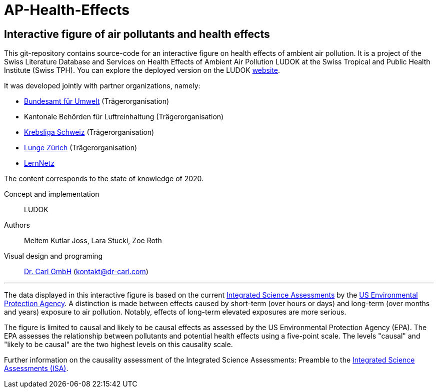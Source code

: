 [[ap-health-effects]]
= AP-Health-Effects

== Interactive figure of air pollutants and health effects

This git-repository contains source-code for an interactive figure on health effects of ambient air pollution.
It is a project of the Swiss Literature Database and Services on Health Effects of Ambient Air Pollution LUDOK at the Swiss Tropical and Public Health Institute (Swiss TPH).
You can explore the deployed version on the LUDOK https://www.swisstph.ch/de/projects/ludok/healtheffects[website].

It was developed jointly with partner organizations, namely:

    • https://www.bafu.admin.ch/bafu/de/home.html[Bundesamt für Umwelt] (Trägerorganisation)
    • Kantonale Behörden für Luftreinhaltung (Trägerorganisation)
    • https://www.krebsliga.ch/[Krebsliga Schweiz] (Trägerorganisation)
    • https://www.lunge-zuerich.ch/[Lunge Zürich] (Trägerorganisation)
    • https://www.lernetz.ch/home[LernNetz]

The content corresponds to the state of knowledge of 2020.

Concept and implementation:: LUDOK
Authors:: Meltem Kutlar Joss, Lara Stucki, Zoe Roth
Visual design and programing:: https://dr-carl.com/[Dr. Carl GmbH] (kontakt@dr-carl.com)

'''

The data displayed in this interactive figure is based on the current
https://www.epa.gov/isa[Integrated Science Assessments] by the https://www.epa.gov/[US Environmental Protection Agency].
A distinction is made between effects caused by short-term (over hours or days) and long-term (over months and years) exposure to air pollution.
Notably, effects of long-term elevated exposures are more serious.

The figure is limited to causal and likely to be causal effects as assessed by the US Environmental Protection Agency (EPA).
The EPA assesses the relationship between pollutants and potential health effects using a five-point scale.
The levels "causal" and "likely to be causal" are the two highest levels on this causality scale.

Further information on the causality assessment of the Integrated Science Assessments:
Preamble to the https://cfpub.epa.gov/ncea/isa/recordisplay.cfm?deid=310244[Integrated Science Assessments (ISA)].

